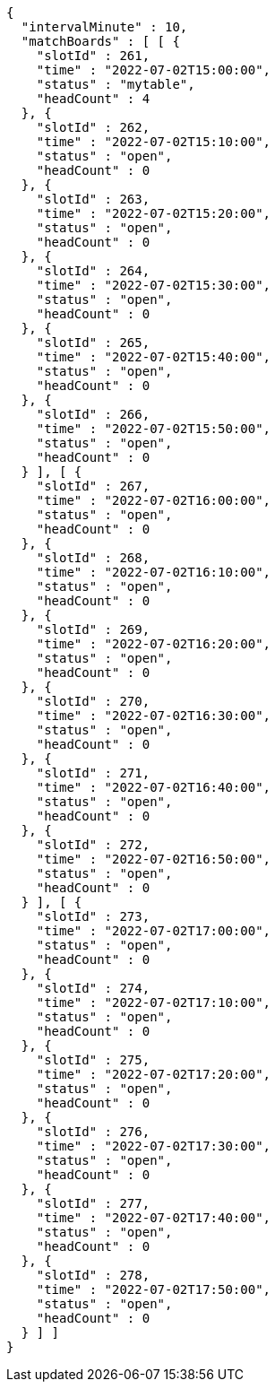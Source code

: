 [source,options="nowrap"]
----
{
  "intervalMinute" : 10,
  "matchBoards" : [ [ {
    "slotId" : 261,
    "time" : "2022-07-02T15:00:00",
    "status" : "mytable",
    "headCount" : 4
  }, {
    "slotId" : 262,
    "time" : "2022-07-02T15:10:00",
    "status" : "open",
    "headCount" : 0
  }, {
    "slotId" : 263,
    "time" : "2022-07-02T15:20:00",
    "status" : "open",
    "headCount" : 0
  }, {
    "slotId" : 264,
    "time" : "2022-07-02T15:30:00",
    "status" : "open",
    "headCount" : 0
  }, {
    "slotId" : 265,
    "time" : "2022-07-02T15:40:00",
    "status" : "open",
    "headCount" : 0
  }, {
    "slotId" : 266,
    "time" : "2022-07-02T15:50:00",
    "status" : "open",
    "headCount" : 0
  } ], [ {
    "slotId" : 267,
    "time" : "2022-07-02T16:00:00",
    "status" : "open",
    "headCount" : 0
  }, {
    "slotId" : 268,
    "time" : "2022-07-02T16:10:00",
    "status" : "open",
    "headCount" : 0
  }, {
    "slotId" : 269,
    "time" : "2022-07-02T16:20:00",
    "status" : "open",
    "headCount" : 0
  }, {
    "slotId" : 270,
    "time" : "2022-07-02T16:30:00",
    "status" : "open",
    "headCount" : 0
  }, {
    "slotId" : 271,
    "time" : "2022-07-02T16:40:00",
    "status" : "open",
    "headCount" : 0
  }, {
    "slotId" : 272,
    "time" : "2022-07-02T16:50:00",
    "status" : "open",
    "headCount" : 0
  } ], [ {
    "slotId" : 273,
    "time" : "2022-07-02T17:00:00",
    "status" : "open",
    "headCount" : 0
  }, {
    "slotId" : 274,
    "time" : "2022-07-02T17:10:00",
    "status" : "open",
    "headCount" : 0
  }, {
    "slotId" : 275,
    "time" : "2022-07-02T17:20:00",
    "status" : "open",
    "headCount" : 0
  }, {
    "slotId" : 276,
    "time" : "2022-07-02T17:30:00",
    "status" : "open",
    "headCount" : 0
  }, {
    "slotId" : 277,
    "time" : "2022-07-02T17:40:00",
    "status" : "open",
    "headCount" : 0
  }, {
    "slotId" : 278,
    "time" : "2022-07-02T17:50:00",
    "status" : "open",
    "headCount" : 0
  } ] ]
}
----